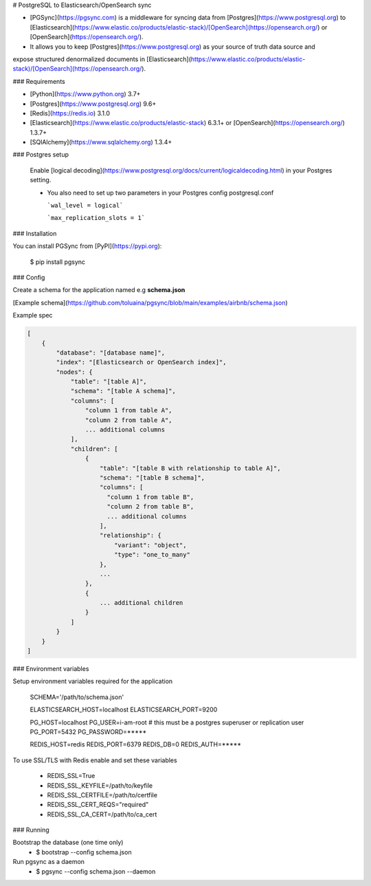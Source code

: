 # PostgreSQL to Elasticsearch/OpenSearch sync


- [PGSync](https://pgsync.com) is a middleware for syncing data from [Postgres](https://www.postgresql.org) to [Elasticsearch](https://www.elastic.co/products/elastic-stack)/[OpenSearch](https://opensearch.org/) or [OpenSearch](https://opensearch.org/).
- It allows you to keep [Postgres](https://www.postgresql.org) as your source of truth data source and
expose structured denormalized documents in [Elasticsearch](https://www.elastic.co/products/elastic-stack)/[OpenSearch](https://opensearch.org/).


### Requirements

- [Python](https://www.python.org) 3.7+
- [Postgres](https://www.postgresql.org) 9.6+
- [Redis](https://redis.io) 3.1.0
- [Elasticsearch](https://www.elastic.co/products/elastic-stack) 6.3.1+ or [OpenSearch](https://opensearch.org/) 1.3.7+
- [SQlAlchemy](https://www.sqlalchemy.org) 1.3.4+

### Postgres setup

  Enable [logical decoding](https://www.postgresql.org/docs/current/logicaldecoding.html) in your
  Postgres setting.

  - You also need to set up two parameters in your Postgres config postgresql.conf

    ```wal_level = logical```

    ```max_replication_slots = 1```

### Installation

You can install PGSync from [PyPI](https://pypi.org):

    $ pip install pgsync

### Config

Create a schema for the application named e.g **schema.json**

[Example schema](https://github.com/toluaina/pgsync/blob/main/examples/airbnb/schema.json)

Example spec

.. code-block::

    [
        {
            "database": "[database name]",
            "index": "[Elasticsearch or OpenSearch index]",
            "nodes": {
                "table": "[table A]",
                "schema": "[table A schema]",
                "columns": [
                    "column 1 from table A",
                    "column 2 from table A",
                    ... additional columns
                ],
                "children": [
                    {
                        "table": "[table B with relationship to table A]",
                        "schema": "[table B schema]",
                        "columns": [
                          "column 1 from table B",
                          "column 2 from table B",
                          ... additional columns
                        ],
                        "relationship": {
                            "variant": "object",
                            "type": "one_to_many"
                        },
                        ...
                    },
                    {
                        ... additional children
                    }
                ]
            }
        }
    ]

### Environment variables

Setup environment variables required for the application

    SCHEMA='/path/to/schema.json'

    ELASTICSEARCH_HOST=localhost
    ELASTICSEARCH_PORT=9200

    PG_HOST=localhost
    PG_USER=i-am-root # this must be a postgres superuser or replication user
    PG_PORT=5432
    PG_PASSWORD=*****

    REDIS_HOST=redis
    REDIS_PORT=6379
    REDIS_DB=0
    REDIS_AUTH=*****

To use SSL/TLS with Redis enable and set these variables

    - REDIS_SSL=True
    - REDIS_SSL_KEYFILE=/path/to/keyfile
    - REDIS_SSL_CERTFILE=/path/to/certfile
    - REDIS_SSL_CERT_REQS="required"
    - REDIS_SSL_CA_CERT=/path/to/ca_cert


### Running

Bootstrap the database (one time only)
  - $ bootstrap --config schema.json

Run pgsync as a daemon
  - $ pgsync --config schema.json --daemon
